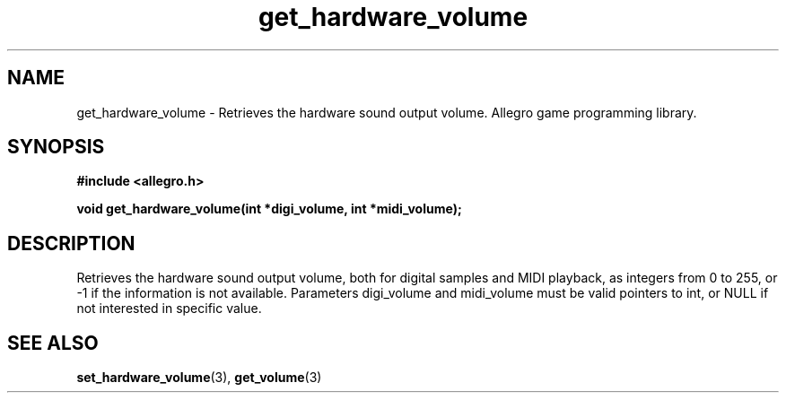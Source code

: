 .\" Generated by the Allegro makedoc utility
.TH get_hardware_volume 3 "version 4.4.3" "Allegro" "Allegro manual"
.SH NAME
get_hardware_volume \- Retrieves the hardware sound output volume. Allegro game programming library.\&
.SH SYNOPSIS
.B #include <allegro.h>

.sp
.B void get_hardware_volume(int *digi_volume, int *midi_volume);
.SH DESCRIPTION
Retrieves the hardware sound output volume, both for digital samples and MIDI
playback, as integers from 0 to 255, or -1 if the information is not
available. Parameters digi_volume and midi_volume must be valid pointers to
int, or NULL if not interested in specific value.

.SH SEE ALSO
.BR set_hardware_volume (3),
.BR get_volume (3)

